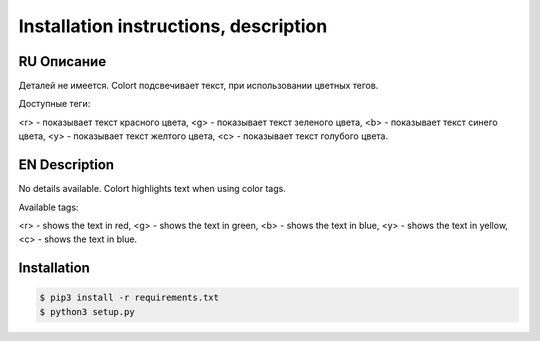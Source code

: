 **************************************
Installation instructions, description
**************************************

RU Описание
===========

Деталей не имеется.
Colort подсвечивает текст, при использовании цветных тегов.

Доступные теги:

<r> - показывает текст красного цвета, <g> - показывает текст зеленого цвета, <b> - показывает текст синего цвета,
<y> - показывает текст желтого цвета, <c> - показывает текст голубого цвета.

EN Description
==============

No details available.
Colort highlights text when using color tags.

Available tags:

<r> - shows the text in red, <g> - shows the text in green, <b> - shows the text in blue,
<y> - shows the text in yellow, <c> - shows the text in blue.

Installation
============

.. code-block:: bash

    $ pip3 install -r requirements.txt 
    $ python3 setup.py

